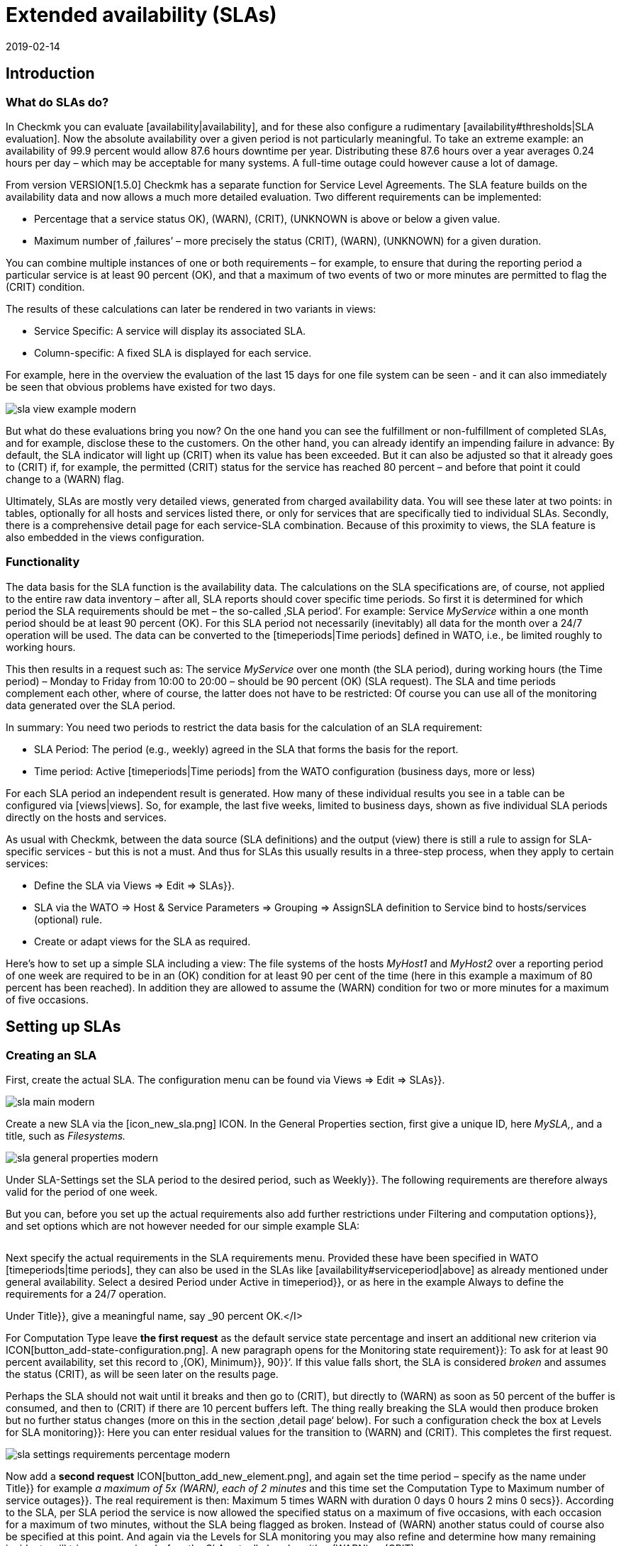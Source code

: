 = Extended availability (SLAs)
:revdate: 2019-02-14
:title: Configuring and evaluating SLAs
:description: Service level agreements are often not displayable as an easy availability. This article explains how to configure and use complex SLAs.


== Introduction

=== What do SLAs do?

In Checkmk you can evaluate [availability|availability], and
for these also configure a rudimentary [availability#thresholds|SLA evaluation].
Now the absolute availability over a given period is not particularly meaningful.
To take an extreme example: an availability of 99.9 percent would allow 87.6 hours downtime per year. Distributing these 87.6 hours over a year averages 0.24 hours
per day – which may be acceptable for many systems.
A full-time outage could however cause a lot of damage.

From version VERSION[1.5.0] Checkmk has a separate
function for Service Level Agreements. The SLA feature builds on the
availability data and now allows a much more detailed evaluation.
Two different requirements can be implemented:

* Percentage that a service status ((OK), (WARN), (CRIT), (UNKNOWN)) is above or below a given value.
* Maximum number of ‚failures’ – more precisely the status (CRIT), (WARN), (UNKNOWN) for a given duration.

You can combine multiple instances of one or both requirements – for example,
to ensure that during the reporting period a particular service is at least 90 percent (OK), and that a maximum of two events of two or more minutes are permitted to flag the (CRIT) condition.

The results of these calculations can later be rendered in two variants
in views:

* Service Specific: A service will display its associated SLA.
* Column-specific: A fixed SLA is displayed for each service.

For example, here in the overview the evaluation of the last 15 days for one
file system can be seen - and it can also immediately be seen that obvious problems have existed for two days.

image::bilder/sla_view_example_modern.png[]

But what do these evaluations bring you now? On the one hand you can see the
fulfillment or non-fulfillment of completed SLAs, and for example,
disclose these to the customers. On the other hand, you can already identify an impending failure in advance: By default, the SLA indicator will light up
(CRIT) when its value has been exceeded. But it can also be adjusted so
that it already goes to (CRIT) if, for example, the permitted (CRIT) status
for the service has reached 80 percent – and before that point it could change to a
(WARN) flag.

Ultimately, SLAs are mostly very detailed views, generated from
charged availability data. You will see these later at two points:
in tables, optionally for all hosts and services listed there,
or only for services that are specifically tied to individual SLAs.
Secondly, there is a comprehensive detail page for each service-SLA combination.
Because of this proximity to views, the SLA feature is also embedded in
the views configuration.


=== Functionality

The data basis for the SLA function is the availability data. The
calculations on the SLA specifications are, of course, not applied to the
entire raw data inventory – after all, SLA reports should cover
specific time periods. So first it is determined for which period the SLA
requirements should be met – the so-called ‚SLA period’.
For example: Service _MyService_ within a one month period
should be at least 90 percent (OK). For this SLA period not necessarily
(inevitably) all data for the month over a 24/7 operation will be used. The
data can be converted to the [timeperiods|Time periods] defined in WATO,
i.e., be limited roughly to working hours.

This then results in a request such as:
The service _MyService_ over one month (the SLA period), during working hours
(the Time period) – Monday to Friday from 10:00 to 20:00 – should be 90 percent
(OK) (SLA request). The SLA and time periods complement each other, where
of course, the latter does not have to be restricted: Of course
you can use all of the monitoring data generated over the SLA period.

In summary: You need two periods to restrict the data basis for the
calculation of an SLA requirement:

* SLA Period: The period (e.g., weekly) agreed in the SLA that forms the basis for the report.
* Time period: Active [timeperiods|Time periods] from the WATO configuration (business days, more or less)

For each SLA period an independent result is generated. How many of these individual results you see in a table can be configured via [views|views].
So, for example, the last five weeks, limited to business days, shown as five individual SLA periods directly on the hosts and services.

As usual with Checkmk, between the data source (SLA definitions) and the
output (view) there is still a rule to assign for SLA-specific services - but this
is not a must. And thus for SLAs this usually results in a three-step process,
when they apply to certain services:

* Define the SLA via [.guihints]#Views => Edit => SLAs}}.# 
* SLA via the [.guihints]#WATO => Host & Service Parameters => Grouping => AssignSLA definition to Service# bind to hosts/services (optional) rule.
* Create or adapt views for the SLA as required.

Here's how to set up a simple SLA including a view:
The file systems of the hosts _MyHost1_ and _MyHost2_ over a reporting
period of one week are required to be in an (OK) condition for at least 90 per cent
of the time (here in this example a maximum of 80 percent has been reached).
In addition they are allowed to assume the (WARN) condition for two or more minutes
for a maximum of five occasions.


== Setting up SLAs

[#createsla]
=== Creating an SLA

First, create the actual SLA. The configuration menu can be found via
[.guihints]#Views  => Edit  => SLAs}}.# 

image::bilder/sla_main_modern.png[align=border]

Create a new SLA via the [icon_new_sla.png] ICON.
In the [.guihints]#General Properties# section, first give a unique ID, here _MySLA,_,
and a title, such as _Filesystems._

image::bilder/sla_general_properties_modern.png[]

Under [.guihints]#SLA-Settings# set the [.guihints]#SLA period# to the desired period,
such as [.guihints]#Weekly}}.# The following requirements are therefore always
valid for the period of one week.

But you can, before you set up the actual requirements also add
further restrictions under [.guihints]#Filtering and computation options}},# 
and set options which are not however needed for our simple example SLA:

[cols=33, options="header"]
|===


|Option
|Function


|`Scheduled Downtimes`
|Consideration of planned [basics_downtimes|Scheduled Downtimes.]


|`Status Classification`
|Consideration of Flapping, Downtimes and times outside the monitoring times.


|`Service Status Grouping`
|Reclassification of Status.


|`Only show objects with outages`
|Show only objects with given default rates.


|`Host Status Grouping`
|Consideration of Host-Status (UNREACH) as (UNREACH), (UP), (DOWN).


|`Service Time`
|Consideration of [availability#serviceperiod|Serviceperiod.]


|`Notification Period`
|Consideration of Notification Periods.


|`Short Time Intervals`
|Ignore intervals shorter than a given duration, so that brief interruptions are ignored (similar to the concept of [availability#softstates|Soft states]).


|`Phase Merging`
|Directly successive reporting periods of the same status should not be amalgamated.


|`Query Time Limit`
|Limiting of the query time as a solution for slow or non-answering systems.


|`Limit processed data`
|Limiting of the data lines to be processed; standard is 5.000.

|===

Next specify the actual requirements in the [.guihints]#SLA requirements# menu.
Provided these have been specified in WATO [timeperiods|time periods],
they can also be used in the SLAs like [availability#serviceperiod|above] as already mentioned under general availability. Select a desired Period under [.guihints]#Active in timeperiod}},# or as here in the example [.guihints]#Always# to define the requirements for a 24/7 operation.

Under [.guihints]#Title}},# give a meaningful name, say _90 percent OK.</I>

For [.guihints]#Computation Type# leave *the first request*
as the default [.guihints]#service state percentage# and insert an additional new
criterion via ICON[button_add-state-configuration.png].
A new paragraph opens for the [.guihints]#Monitoring state requirement}}:# 
To ask for at least 90 percent availability, set this
record to ‚(OK), [.guihints]#Minimum}},# [.guihints]#90}}‘.# If this value falls short,
the SLA is considered _broken_ and assumes the status (CRIT), as will
be seen later on the results page.

Perhaps the SLA should not wait until it breaks and then go to (CRIT),
but directly to (WARN) as soon as 50 percent of the buffer is consumed,
and then to (CRIT) if there are 10 percent buffers left. The thing really
breaking the SLA would then produce [.guihints]#broken# but no
further status changes (more on this in the section ‚detail page‘ below).
For such a configuration check the box at [.guihints]#Levels for SLA monitoring}}:# 
Here you can enter residual values for the transition to (WARN) and
(CRIT). This completes the first request.

image::bilder/sla_settings_requirements_percentage_modern.png[align=border]

Now add a *second request* ICON[button_add_new_element.png],
and again set the time period – specify as the name under [.guihints]#Title}}# 
for example _a maximum of 5x (WARN), each of 2 minutes_ and this time set
the [.guihints]#Computation Type# to [.guihints]#Maximum number of service outages}}.# 
The real requirement is then:
[.guihints]#Maximum 5 times WARN with duration 0 days 0 hours 2 mins 0 secs}}.# 
According to the SLA, per SLA period the service is now allowed the
specified status on a maximum of five occasions, with each occasion for
a maximum of two minutes, without the SLA being flagged as broken.
Instead of (WARN) another status could of course also be specified at this point.
And again via the [.guihints]#Levels for SLA monitoring# you may also refine and
determine how many remaining incidents will trigger a warning,
before the SLA actually breaks with a (WARN) or (CRIT).

image::bilder/sla_settings_requirements_outages_modern.png[align=border]

As mentioned earlier, you can add more of these requirements and knit detailed
SLAs together. But there are still no services that ‚react‘ to this SLA - in our
example, a rule must make this connection. As you are using the configuration
created so far without such an SLA service connection, read the section
[sla#moreslaviews|Column-specific SLA display] below.

=== Linking an SLA to a service

The SLA is connected to a service via
[.guihints]#WATO => Host & Service Parameters => Grouping => AssignSLA definition to service}}.# 
Create a rule, enable the only rule-specific option [.guihints]#Assign SLA to Service}},# 
and then choose your SLA definition from the pop-up menu
_MySLA,_ listed here by their title _Filesystems_.

image::bilder/rule_assign_sla_definition_value_modern.png[align=center]

Next under [.guihints]#Conditions# in the [.guihints]#Services# section set
further filters for the desired services. As always you can work here
with [regexes|regular expressions], and as in this example link the
SLA definition to all local file systems via [.guihints]#Filesystem. *}}.# 
Optionally you can still restrict everything using the rule-specific
filters for folders, host tags and explicit hosts; in our example they are
the hosts _MyHost1_ and _MyHost2_.

Of course at this point you could also omit any service filtering and simply
bind the SLA to all services. How and why it is better to do that with a
column-specific SLA view can be seen in [sla#slacolumn|below].

image::bilder/rule_assign_sla_definition_conditions_modern.png[]


===  Integrating an SLA in view

So you have now created the SLA definition _MySLA_, and tied it to all
services for the two hosts that start with _Filesystem_.
Now create another [views#new|new view] for the SLAs.
For the SLA example a simple view of the two hosts with their file system services
and SLAs should be sufficient. For clarification,
still to come are the Checkmk services to which no SLA is currently tied.

image::bilder/sla_view_modern.png[align=border]

Create a new view with [.guihints]#Views => Edit => New}}.# In the first query specify
[.guihints]#All services# as [.guihints]#Datasource}}.# For the following query,
whether to show information from a single host or service,
just confirm without making a selection.

Under [.guihints]#General Properties}},# enter an id – here _MySLAView_Demo_ –
a title, such as _My SLA Demo View_, and ultimately a topic like
_MyTopicSLA_ if you later wish to have all of your SLA views under your own
nodes in the views navigation. All other values can be left unchanged while testing.

Now navigate to the [.guihints]#Columns# section and initially using
ICON[button_views_add_column.png] merge the three general columns
[.guihints]#Services: Service state}},# [.guihints]#Hosts: hostname}}# 
and [.guihints]#Services: Service description# as the basis for the view.

The column selector also contains two SLA-specific columns:
[.guihints]#Hosts/services: SLA - service specific# and [.guihints]#hosts/services: SLA - column specific}}.# 
The latter shows _a fixed_ SLA definition for each
service in the view - the better alternative to an SLA
for all services as mentioned above. More on this [sla#slacolumn|later].
Add the [.guihints]#Hosts/Services: SLA - Service specific# column at this point.
Here all sorts of options are now available for the presentation of the SLAs’ results.

[.guihints]#SLA timerange}}:# Use this to set the time frame for for which you
want to see SLA results. For example, if you have the reporting period
[.guihints]#monthly# in your SLA definition and here [.guihints]#Last Year}},# you receive
twelve individual results. In this example the [.guihints]#SLA periods# option is used
to count the number of times displayed reporting periods can be set directly:
For five periods/results set [.guihints]#Starting from period number# to [.guihints]#0}},# 
and [.guihints]#Looking back# to [.guihints]#4}}.# 

[.guihints]#Layout options}}:# By default, this option is set to [.guihints]#Only Display SLA Name}}.# 
To actually see the results of the SLAs, choose here [.guihints]#Display SLA statistics}}.# 
You can display up to three different elements:

* [.guihints]#Display SLA subresults for each requirement# separately displays each affected SLA with its name.
* [.guihints]#Display a summary for each SLA period# shows a graphic summary under the [.guihints]#Aggregated result# label.
* [.guihints]#Display a summary over all SLA periods}}:# Shows a textual, percentage summary of all SLAs under the [.guihints]#Summary# label.

For the current example, activate all three options.

[.guihints]#Generic plugin display options}}:# At this point define for the display
of _Outage/Percentage SLAs_ whether summaries (texts)
or respectively individual results (icons) of the reporting periods should appear.
To see both in action, in [.guihints]#Service outage count display options}}# 
select the [.guihints]#aggregated info over all SLA periods# entry, and leave
the option for percentage SLAs on [.guihints]#Show seperate result for each SLA period}}.# 

image::bilder/sla_view_options_modern.png[align=border]

If you want to group the view by individual hosts, optionally under [.guihints]#Grouping}}# 
add the column [.guihints]#Host: Hostname# - which ensures a visual separation of the hosts.

Because the view should show only the hosts _MyHost1_ and _MyHost2_,
in the last step – still in [.guihints]#Context/Search Filters# – under [.guihints]#host# set a filter
for the [.guihints]#hostname}}:# 
<I>MyHost1|MyHost2_.
For a slightly clearer example view you can still set a filter under Services,
for example <I>file system.*|Check_MK *_. So you then get the SLA-monitored
file system services, and as an unmonitored counterpart the Checkmk services –
in this way the effect from using the service-specific SLA display will simply be clearer.

image::bilder/sla_view_context_modern.png[]

As a result you will get a view with five status icons as single results from
the Percentage SLA, and a summary in the form of [.guihints]#100 percent# for the Outage SLA.
Of course only in the lines for the file system services – the Checkmk lines remain empty.

image::bilder/sla_view_modern.png[align=border]


[#moreslaviews]
== Further views

[#slacolumn]
=== Column-specific SLA displays

The service-specific view has a big disadvantage: you can indeed
create multiple rules that assign the same service to different SLAs,
however you can only display the SLA assigned to the first of these rules –
there is no way the SLA of a second controlling rule can be displayed in a second column.

But you can show several columns with different fixed, specified SLAs very well.
Such column-specific views are useful, for example, if you need multiple SLAs
which should apply for all services of some or all hosts.
So it could be about defining something like gold, silver and bronze SLAs,
each in a separate column next to the services of a host.
Then at a glance it will be clear which SLA definitions a server/service meets.
In short: the column-specific view allows you to display more than just a single SLA
for services.

In the example completed above, those three steps mentioned at the beginning were
executed - create SLA, bind to service, install in view.
For column-specific views you can just leave out the second step.
Create only the SLA, and arrange a view with the [.guihints]#Hosts/Services: SLA - Column specific# column. The SLA results will then be displayed in each line independently of the respective service.

The following image shows the above SLA view for _MyHost1_,
with an additional column each service’s SLA results (maximum of
three outages of Checkmk services); thus is the difference between
service and column-specific indicator’s is clearly visible.
What should also become clear: the SLA designed specifically for Checkmk services
of course makes only moderate sense in the file system columns.
It is worth planning thoroughly before beginning the implementation!

image::bilder/sla_view__columnspecific_modern.png[align=border]

One more small *note:* In the options for the service-specific
views, above under [.guihints]#Generic plugin display options# we have seen the settings
for outage and percentage SLAs. In the options for the column-specific views
you can see these two as well - but only if the SLA actually includes outage and percentage criteria!
Here _generic_ is not appropriate, but _static_, a fixed SLA definition is invoked. Only the options that belong to this SLA will be seen.

There are many ways to bring SLAs, services and views together - here good advance planning is required for exactly what you want to display for SLAs.


=== SLA-Detail page

Integrating the SLA information into tables provides a fast overview,
but of course you can also consider the results in detail.
A click on the cell with the SLA data takes you directly to the detail page
of the SLA results from the affected service.

image::bilder/sla_view_details_overview_modern_bars.png[align=border]

Here four different types of information can be found:

* raw data of the availability,
* a summary of all of the requirements of an SLA,
* individual results of all of the requirements of a SLA and
* SLA-Specifications.

[.guihints]#General information}}:# Here you can see the raw availability data, and thus the SLA calculations as an overview of the status of each period, and below it the aggregated results of the SLA’s requirements.

See [.guihints]#Computation plug-in information# for information on each
individual requirement of the SLA. The timeline shows every single state,
in the [.guihints]#Result# row you can find the results for each individual
reporting period. A special feature here: If you, as described in the example,
have set SLA levels and the SLA even before breaking goes to (CRIT),
this will be displayed with orange instead of the usual red bars.
The bars will then turn red when the SLA breaks. Once you get that
move the mouse pointer to the result bar, there via a hover menu you will see
the individual events that are responsible for the status;
in the following picture the status is nearly (WARN) – because only four out
of the five allowed failures are left – and the [.guihints]#SLA broken# message will also
appear in this menu.

image::bilder/sla_view_details_results_modern.png[align=border]

Finally, you will find the configuration data under your SLA’s [.guihints]#SLA specification}},# 
which will help you to better evaluate and understand the results presented.

image::bilder/sla_view_details_overview_modern_options.png[align=border]

A small note about using the view: If you hover the mouse over the result bar
of a period the corresponding period will be highlighted - for all individual
requirements and also the summary under [.guihints]#General information}}.# 
By clicking you can select/deselect one or more periods.
This works in the [.guihints]#Result# and [.guihints]#Aggregated results# lines.
For example, in the screenshot above the current period is highlighted on the far right.


=== SLAs for BI-Aggregates

You've already read above about using the availability for BI aggregates.
The SLAs are also available to the aggregates (the top level) – via asmall detour:
the status of a [bi|BI aggregation] can be monitored through the [.guihints]#Check State of BI Aggregation# rule set as a fully normal service.
This then appears, for example, as _Aggr MySLA_ in the host views and can
in turn be associated with an SLA over the [.guihints]#Assign SLA definition to service# rule as used above.


You will find the rule under [.guihints]#WATO => Host & Service Parameters => ActiveChecks => CheckState of BI Aggregation}}.# 
The rule is designed to also query BI aggregates on remote Checkmk servers.
Therefore you need to connect the URL to the server and specify an [wato_user#automation| automation user].
And of course that desired BI aggregate in the [.guihints]#Aggregation Name# field:
Here you enter the title of a top-level rule from your BI pack.

image::bilder/sla_view_bi_modern.png[align=border]

Caution – *there is a risk of confusion here:* In the BI configuration
create the actual aggregation, i.e. the logic, using rules - and one of the
highest rules is specified using their title as "Aggregation".

image::bilder/sla_bi_rules_modern.png[align=border]


== Error handling

====  What do I check if my SLA does not work, or does not work as expected?

In practice SLAs are an interplay of many different configurations:
the SLA itself, the view and service options, time periods, rules and of course availability data. If the SLA shows different results than
expected, just go through the complete chain.
In case of doubt it also helps to visualize the entire process with pen and paper –
to see all of the information involved at a glance.
The following points can be used as a small checklist:

* Time periods: [.guihints]#WATO => Timeperiods}}# 
* Planned maintenance times: [.guihints]#WATO => Monitoring Configuration => RecurringDowntimes for Hosts/Services# – only with the (CEE)
* Service times: [.guihints]#WATO => Monitoring Configuration => ServicePeriod for hosts# and [.guihints]#... for services# respectively
*  SLA Service Link: [.guihints]#WATO => Host & Service Parameters => AssignSLA definition to service}}# 
* Service-Configuration: [.guihints]#WATO => Host & Service Parameters => MyService}}# 
* BI-Configuration: [.guihints]#WATO => Business Intelligence => MyBiPack => MyTopLevelRule}}# 
* BI-Monitoring: [.guihints]#WATO => Host & Service Parameters => ActiveChecks => CheckState of BI Aggregation}}# 
* SLA-Configuration: [.guihints]#Views => SLAs => MySLA}}# 
* Options for the View: [.guihints]#Views => MyView}}# 

After you have checked the configurations, you can verify the functioning of
the SLA using manual (fake) status changes and maintenance times
by applying [commands|commands] to the objects in a view.


==== How do I find out why my SLA is not being displayed in a view?

In such a case, open the settings of the affected view and first check the obvious:
Is there even a column with an SLA? But contradictory filters are a more likely cause:
If you have tied the SLA to a service using a rule, this service of course may
not be excluded from the view options under [.guihints]#Context/Search Filters}}.# 

Service-bound SLAs still have one more source of error:
As described above, for each service’s view you can only display one
rule-linked SLA - and it is that of the first matchingrule.
Finally, the view receives only the instruction to display in each line the SLA
associated with the service – not the second or fifth connected SLA. Unless you have created appropriate rules they are simply ignored.
In such cases, you can change the display via [sla#slacolumn|column-specific].


====  Why am I not being notified about my SLA when it is about to go over/under?

In its simplest form the SLA status changes only when the conditions have been broken.
To be notified in advance you must [sla#createsla|configure the SLA Levels.]
